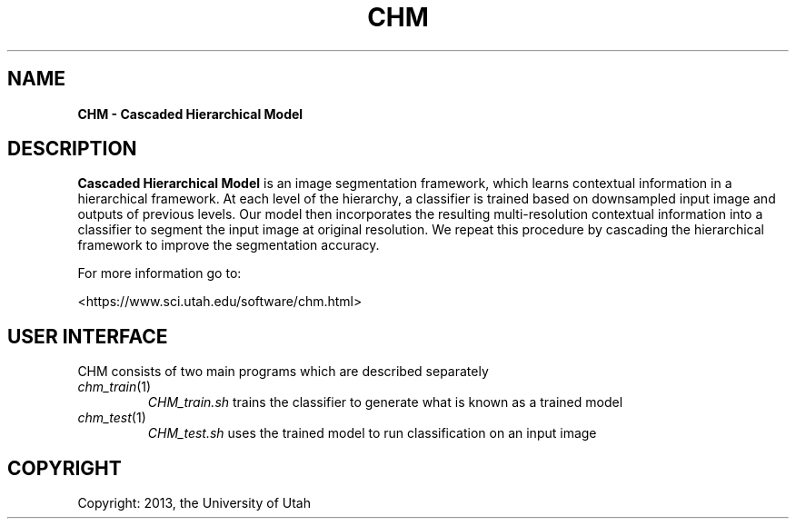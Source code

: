 .TH CHM 1
.\"
.de M           \" man page reference
\\fI\\$1\\fR\\|(\\$2)\\$3
..
.SH NAME
.B CHM \- Cascaded Hierarchical Model
.SH DESCRIPTION
.B Cascaded Hierarchical Model 
is an image segmentation framework, which learns contextual information 
in a hierarchical framework. At each level of the hierarchy, a 
classifier is trained based on downsampled input image and outputs of 
previous levels. Our model then incorporates the resulting 
multi-resolution contextual information into a classifier to segment 
the input image at original resolution. We repeat this procedure by 
cascading the hierarchical framework to improve the segmentation 
accuracy.
.PP
For more information go to:
.PP
<https://www.sci.utah.edu/software/chm.html>
.SH USER INTERFACE
CHM consists of two main programs which are described separately
.TP
.M chm_train 1
.I CHM_train.sh
trains the classifier to generate what is known as a trained model
.TP
.M chm_test 1
.I CHM_test.sh
uses the trained model to run classification on an input image

.SH COPYRIGHT
Copyright: 2013, the University of Utah
